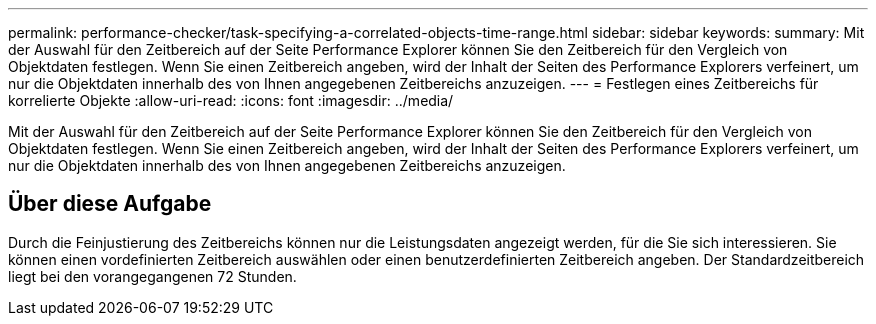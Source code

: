 ---
permalink: performance-checker/task-specifying-a-correlated-objects-time-range.html 
sidebar: sidebar 
keywords:  
summary: Mit der Auswahl für den Zeitbereich auf der Seite Performance Explorer können Sie den Zeitbereich für den Vergleich von Objektdaten festlegen. Wenn Sie einen Zeitbereich angeben, wird der Inhalt der Seiten des Performance Explorers verfeinert, um nur die Objektdaten innerhalb des von Ihnen angegebenen Zeitbereichs anzuzeigen. 
---
= Festlegen eines Zeitbereichs für korrelierte Objekte
:allow-uri-read: 
:icons: font
:imagesdir: ../media/


[role="lead"]
Mit der Auswahl für den Zeitbereich auf der Seite Performance Explorer können Sie den Zeitbereich für den Vergleich von Objektdaten festlegen. Wenn Sie einen Zeitbereich angeben, wird der Inhalt der Seiten des Performance Explorers verfeinert, um nur die Objektdaten innerhalb des von Ihnen angegebenen Zeitbereichs anzuzeigen.



== Über diese Aufgabe

Durch die Feinjustierung des Zeitbereichs können nur die Leistungsdaten angezeigt werden, für die Sie sich interessieren. Sie können einen vordefinierten Zeitbereich auswählen oder einen benutzerdefinierten Zeitbereich angeben. Der Standardzeitbereich liegt bei den vorangegangenen 72 Stunden.

